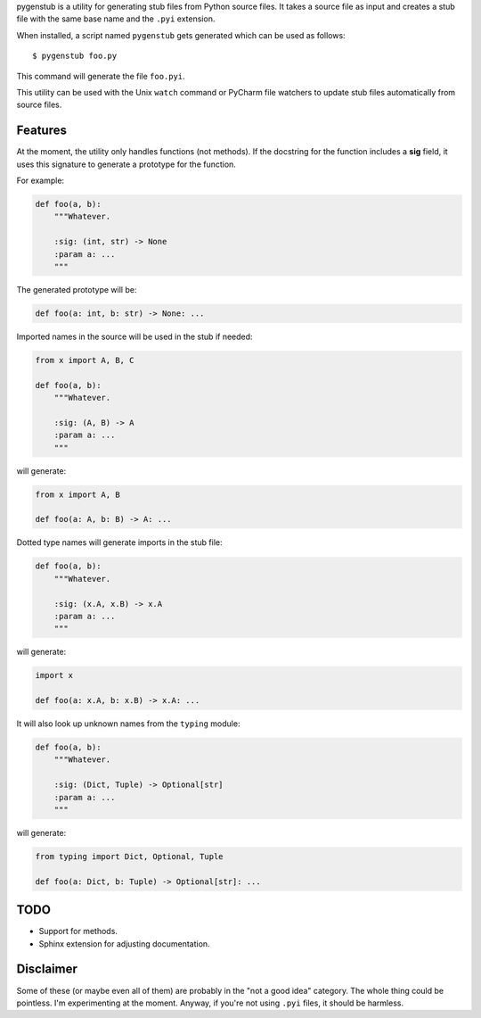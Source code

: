pygenstub is a utility for generating stub files from Python source files.
It takes a source file as input and creates a stub file
with the same base name and the ``.pyi`` extension.

When installed, a script named ``pygenstub`` gets generated which
can be used as follows::

  $ pygenstub foo.py

This command will generate the file ``foo.pyi``.

This utility can be used with the Unix ``watch`` command or PyCharm
file watchers to update stub files automatically from source files.

Features
--------

At the moment, the utility only handles functions (not methods).
If the docstring for the function includes a **sig** field,
it uses this signature to generate a prototype for the function.

For example:

.. code-block:: python

   def foo(a, b):
       """Whatever.

       :sig: (int, str) -> None
       :param a: ...
       """

The generated prototype will be:

.. code-block:: python

   def foo(a: int, b: str) -> None: ...


Imported names in the source will be used in the stub if needed:

.. code-block:: python

   from x import A, B, C

   def foo(a, b):
       """Whatever.

       :sig: (A, B) -> A
       :param a: ...
       """

will generate:

.. code-block:: python

   from x import A, B

   def foo(a: A, b: B) -> A: ...


Dotted type names will generate imports in the stub file:

.. code-block:: python

   def foo(a, b):
       """Whatever.

       :sig: (x.A, x.B) -> x.A
       :param a: ...
       """

will generate:

.. code-block:: python

   import x

   def foo(a: x.A, b: x.B) -> x.A: ...


It will also look up unknown names from the ``typing`` module:

.. code-block:: python

   def foo(a, b):
       """Whatever.

       :sig: (Dict, Tuple) -> Optional[str]
       :param a: ...
       """

will generate:

.. code-block:: python

   from typing import Dict, Optional, Tuple

   def foo(a: Dict, b: Tuple) -> Optional[str]: ...


TODO
----

- Support for methods.
- Sphinx extension for adjusting documentation.


Disclaimer
----------

Some of these (or maybe even all of them) are probably
in the "not a good idea" category. The whole thing could be pointless.
I'm experimenting at the moment. Anyway, if you're not using ``.pyi``
files, it should be harmless.
